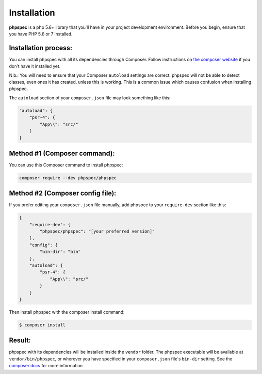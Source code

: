 Installation
============

**phpspec** is a php 5.6+ library that you'll have in your project
development environment. Before you begin, ensure that you have
PHP 5.6 or 7 installed.

Installation process:
---------------------

You can install phpspec with all its dependencies through Composer. Follow
instructions on `the composer website <https://getcomposer.org/download/>`_ if
you don't have it installed yet.

N.b.: You will need to ensure that your Composer ``autoload`` settings are
correct. phpspec will not be able to detect classes, even ones it has created,
unless this is working. This is a common issue which causes confusion when
installing phpspec.

The ``autoload`` section of your ``composer.json`` file may look something like
this:

.. code-block:: json

    "autoload": {
        "psr-4": {
            "App\\": "src/"
        }
    }

Method #1 (Composer command):
-----------------------------

You can use this Composer command to install phpspec:

.. code-block:: bash

    composer require --dev phpspec/phpspec

Method #2 (Composer config file):
---------------------------------

If you prefer editing your ``composer.json`` file manually, add phpspec to your
``require-dev`` section like this:

.. code-block:: js

    {
        "require-dev": {
            "phpspec/phpspec": "[your preferred version]"
        },
        "config": {
            "bin-dir": "bin"
        },
        "autoload": {
            "psr-4": {
                "App\\": "src/"
            }
        }
    }

Then install phpspec with the composer install command:

.. code-block:: bash

    $ composer install

Result:
-------

phpspec with its dependencies will be installed inside the ``vendor`` folder.
The phpspec executable will be available at ``vendor/bin/phpspec``, or wherever
you have specified in your ``composer.json`` file's ``bin-dir`` setting.  See
the `composer docs <https://getcomposer.org/doc/04-schema.md#bin>`_ for more
information
